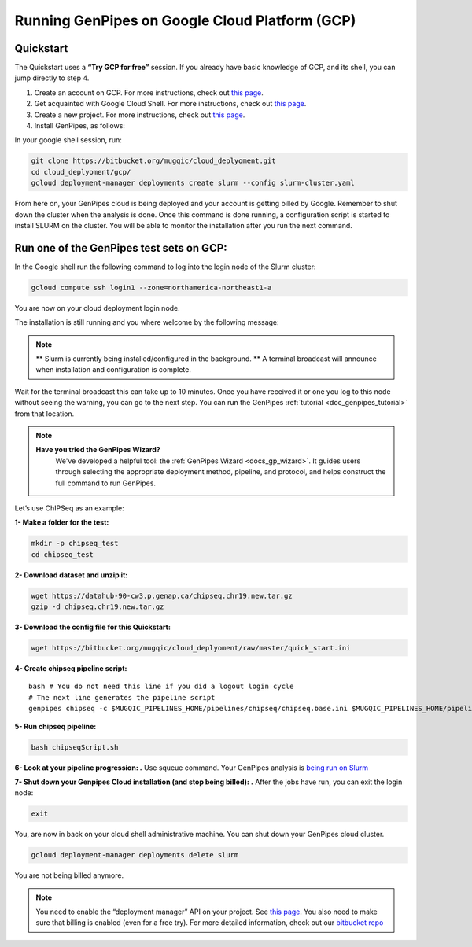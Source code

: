 .. _genpipes_in_the_cloud:

Running GenPipes on Google Cloud Platform (GCP)
===============================================
Quickstart
----------

The Quickstart uses a **“Try GCP for free”** session.
If you already have basic knowledge of GCP, and its shell, you can jump directly to step 4.

1. Create an account on GCP. For more instructions, check out `this page <https://console.cloud.google.com/>`__.
2. Get acquainted with Google Cloud Shell. For more instructions, check out `this page <https://cloud.google.com/shell/docs/quickstart>`__.
3. Create a new project. For more instructions, check out `this page <https://cloud.google.com/resource-manager/docs/creating-managing-projects>`__.
4. Install GenPipes, as follows:

In your google shell session, run:

.. code-block:: bash

    git clone https://bitbucket.org/mugqic/cloud_deplyoment.git
    cd cloud_deplyoment/gcp/
    gcloud deployment-manager deployments create slurm --config slurm-cluster.yaml

From here on, your GenPipes cloud is being deployed and your account is getting billed by Google.
Remember to shut down the cluster when the analysis is done.
Once this command is done running, a configuration script is started to install SLURM on the cluster. You will be able to monitor the installation after you run the next command.

Run one of the GenPipes test sets on GCP:
-----------------------------------------
In the Google shell run the following command to log into the login node of the Slurm cluster:

.. code-block:: bash

    gcloud compute ssh login1 --zone=northamerica-northeast1-a


You are now on your cloud deployment login node.

The installation is still running and you where welcome by the following message:

.. note::

    ** Slurm is currently being installed/configured in the background. **
    A terminal broadcast will announce when installation and configuration is
    complete.

Wait for the terminal broadcast this can take up to 10 minutes. Once you have received it or one you log to this node
without seeing the warning, you can go to the next step. You can run the GenPipes :ref:`tutorial <doc_genpipes_tutorial>` from
that location.

.. note::
   **Have you tried the GenPipes Wizard?**
      We've developed a helpful tool: the :ref:`GenPipes Wizard <docs_gp_wizard>`. It guides users through selecting the appropriate deployment method, pipeline, and protocol, and helps construct the full command to run GenPipes.


Let’s use ChIPSeq as an example:

**1- Make a folder for the test:**

.. code-block:: bash

    mkdir -p chipseq_test
    cd chipseq_test

**2- Download dataset and unzip it:**

.. code-block:: bash

    wget https://datahub-90-cw3.p.genap.ca/chipseq.chr19.new.tar.gz
    gzip -d chipseq.chr19.new.tar.gz


**3- Download the config file for this Quickstart:**

.. code-block:: bash

    wget https://bitbucket.org/mugqic/cloud_deplyoment/raw/master/quick_start.ini


**4- Create chipseq pipeline script:**

.. parsed-literal::

    bash # You do not need this line if you did a logout login cycle
    # The next line generates the pipeline script
    genpipes chipseq -c $MUGQIC_PIPELINES_HOME/pipelines/chipseq/chipseq.base.ini \
    $MUGQIC_PIPELINES_HOME/pipelines/common_ini/\ |key_ccdb_server_cmd_name|\.ini \
    quick_start.ini \
    -j slurm \
    -r readsets.chipseqTest.chr22.tsv \
    -d designfile_chipseq.chr22.txt \
    -s 1-18 > chipseqScript.sh

**5- Run chipseq pipeline:**

.. code-block:: bash

    bash chipseqScript.sh

**6- Look at your pipeline progression: .**
Use squeue command. Your GenPipes analysis is `being run on Slurm <https://slurm.schedmd.com/>`_

**7- Shut down your Genpipes Cloud installation (and stop being billed): .**
After the jobs have run, you can exit the login node:

.. code-block:: bash

    exit

You, are now in back on your cloud shell administrative machine. You can shut down your GenPipes cloud cluster.

.. code-block:: bash

    gcloud deployment-manager deployments delete slurm

You are not being billed anymore.

.. note::

    You need to enable the “deployment manager” API on your project. See `this page <https://support.google.com/cloud/answer/6158841?hl=en>`__.
    You also need to make sure that billing is enabled (even for a free try).
    For more detailed information, check out our `bitbucket repo <https://bitbucket.org/mugqic/cloud_deplyoment/src/master/gcp/>`_
